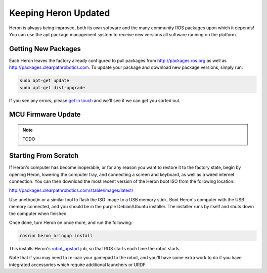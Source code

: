 Keeping Heron Updated
======================

Heron is always being improved, both its own software and the many community ROS packages upon which it
depends! You can use the apt package management system to receive new versions all software running on the
platform.


Getting New Packages
--------------------

Each Heron leaves the factory already configured to pull packages from http://packages.ros.org as well as
http://packages.clearpathrobotics.com. To update your package and download new package versions, simply run:

.. code-block:: bash

    sudo apt-get update
    sudo apt-get dist-upgrade

If you see any errors, please `get in touch`_ and we'll see if we can get you sorted out.

.. _get in touch: https://support.clearpathrobotics.com/hc/en-us/requests/new


MCU Firmware Update
-------------------

.. note::

    TODO

.. _scratch:

Starting From Scratch
---------------------

If Heron's computer has become inoperable, or for any reason you want to restore it to the factory state, begin
by opening Heron, lowering the computer tray, and connecting a screen and keyboard, as well as a wired internet
connection. You can then download the most recent version of the Heron boot ISO from the following location:

http://packages.clearpathrobotics.com/stable/images/latest/

Use unetbootin or a similar tool to flash the ISO image to a USB memory stick. Boot Heron's computer with the USB
memory connected, and you should be in the purple Debian/Ubuntu installer. The installer runs by itself and shuts
down the computer when finished.

Once done, turn Heron on once more, and run the following:

.. code-block:: bash

    rosrun heron_bringup install

This installs Heron's `robot_upstart`_ job, so that ROS starts each time the robot starts.

.. _robot_upstart: http://wiki.ros.org/robot_upstart

Note that if you may need to re-pair your gamepad to the robot, and you'll have some extra work to do if you have
integrated accessories which require additional launchers or URDF.
